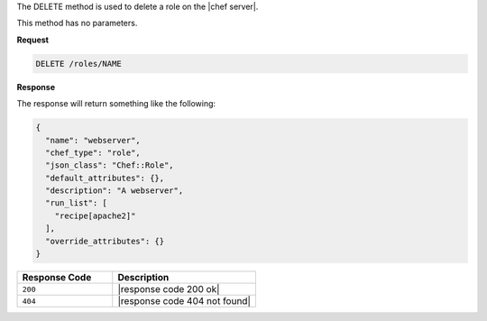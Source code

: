 .. The contents of this file are included in multiple topics.
.. This file should not be changed in a way that hinders its ability to appear in multiple documentation sets.

The DELETE method is used to delete a role on the |chef server|.

This method has no parameters.

**Request**

.. code-block:: xml

   DELETE /roles/NAME

**Response**

The response will return something like the following:

.. code-block:: javascript

   {
     "name": "webserver",
     "chef_type": "role",
     "json_class": "Chef::Role",
     "default_attributes": {},
     "description": "A webserver",
     "run_list": [
       "recipe[apache2]"
     ],
     "override_attributes": {}
   }

.. list-table::
   :widths: 200 300
   :header-rows: 1

   * - Response Code
     - Description
   * - ``200``
     - |response code 200 ok|
   * - ``404``
     - |response code 404 not found|
